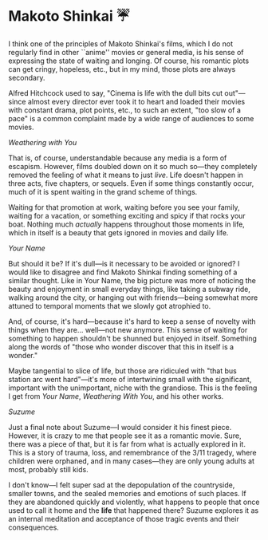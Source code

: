 #+date: 116; 12023 H.E.
* Makoto Shinkai ☔️

I think one of the principles of Makoto Shinkai's films, which I do not
regularly find in other ``anime'' movies or general media, is his sense of
expressing the state of waiting and longing. Of course, his romantic plots can
get cringy, hopeless, etc., but in my mind, those plots are always secondary.

Alfred Hitchcock used to say, "Cinema is life with the dull bits cut out"—since
almost every director ever took it to heart and loaded their movies with
constant drama, plot points, etc., to such an extent, "too slow of a pace" is a
common complaint made by a wide range of audiences to some movies.

[[weathering.webp][/Weathering with You/]]

#+drop_cap
That is, of course, understandable because any media is a form of
escapism. However, films doubled down on it so much so—they completely removed
the feeling of what it means to just /live/. Life doesn't happen in three acts,
five chapters, or sequels. Even if some things constantly occur, much of it is
spent waiting in the grand scheme of things.

Waiting for that promotion at work, waiting before you see your family, waiting
for a vacation, or something exciting and spicy if that rocks your boat. Nothing
much /actually/ happens throughout those moments in life, which in itself is a
beauty that gets ignored in movies and daily life.

[[yourname.webp][/Your Name/]]

But should it be? If it's dull—is it necessary to be avoided or ignored? I would
like to disagree and find Makoto Shinkai finding something of a similar
thought. Like in Your Name, the big picture was more of noticing the beauty and
enjoyment in small everyday things, like taking a subway ride, walking around
the city, or hanging out with friends—being somewhat more attuned to temporal
moments that we slowly got atrophied to.

And, of course, it's hard—because it's hard to keep a sense of novelty with
things when they are... well—not new anymore. This sense of waiting for
something to happen shouldn't be shunned but enjoyed in itself. Something along
the words of "those who wonder discover that this in itself is a wonder."

Maybe tangential to slice of life, but those are ridiculed with "that bus
station arc went hard"—it's more of intertwining small with the significant,
important with the unimportant, niche with the grandiose. This is the feeling I
get from /Your Name/, /Weathering With You/, and his other works.

[[suzume.webp][/Suzume/]]

#+drop_cap
Just a final note about Suzume—I would consider it his finest piece. However, it
is crazy to me that people see it as a romantic movie. Sure, there was a piece
of that, but it is far from what is actually explored in it. This is a story of
trauma, loss, and remembrance of the 3/11 tragedy, where children were orphaned,
and in many cases—they are only young adults at most, probably still kids.

I don't know—I felt super sad at the depopulation of the countryside, smaller
towns, and the sealed memories and emotions of such places. If they are
abandoned quickly and violently, what happens to people that once used to call
it home and the *life* that happened there? Suzume explores it as an internal
meditation and acceptance of those tragic events and their consequences.

